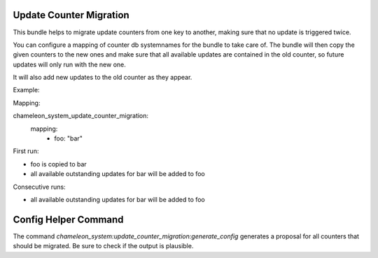Update Counter Migration
========================

This bundle helps to migrate update counters from one key to another, making sure that no update is triggered twice.

You can configure a mapping of counter db systemnames for the bundle to take care of.
The bundle will then copy the given counters to the new ones and make sure that all available updates are contained in the old counter, so future updates will only run with the new one.

It will also add new updates to the old counter as they appear.

Example:

Mapping:

chameleon_system_update_counter_migration:
  mapping:
    - foo: "bar"

First run:

* foo is copied to bar
* all available outstanding updates for bar will be added to foo

Consecutive runs:

* all available outstanding updates for bar will be added to foo

Config Helper Command
=====================

The command `chameleon_system:update_counter_migration:generate_config` generates a proposal for all counters that
should be migrated. Be sure to check if the output is plausible.